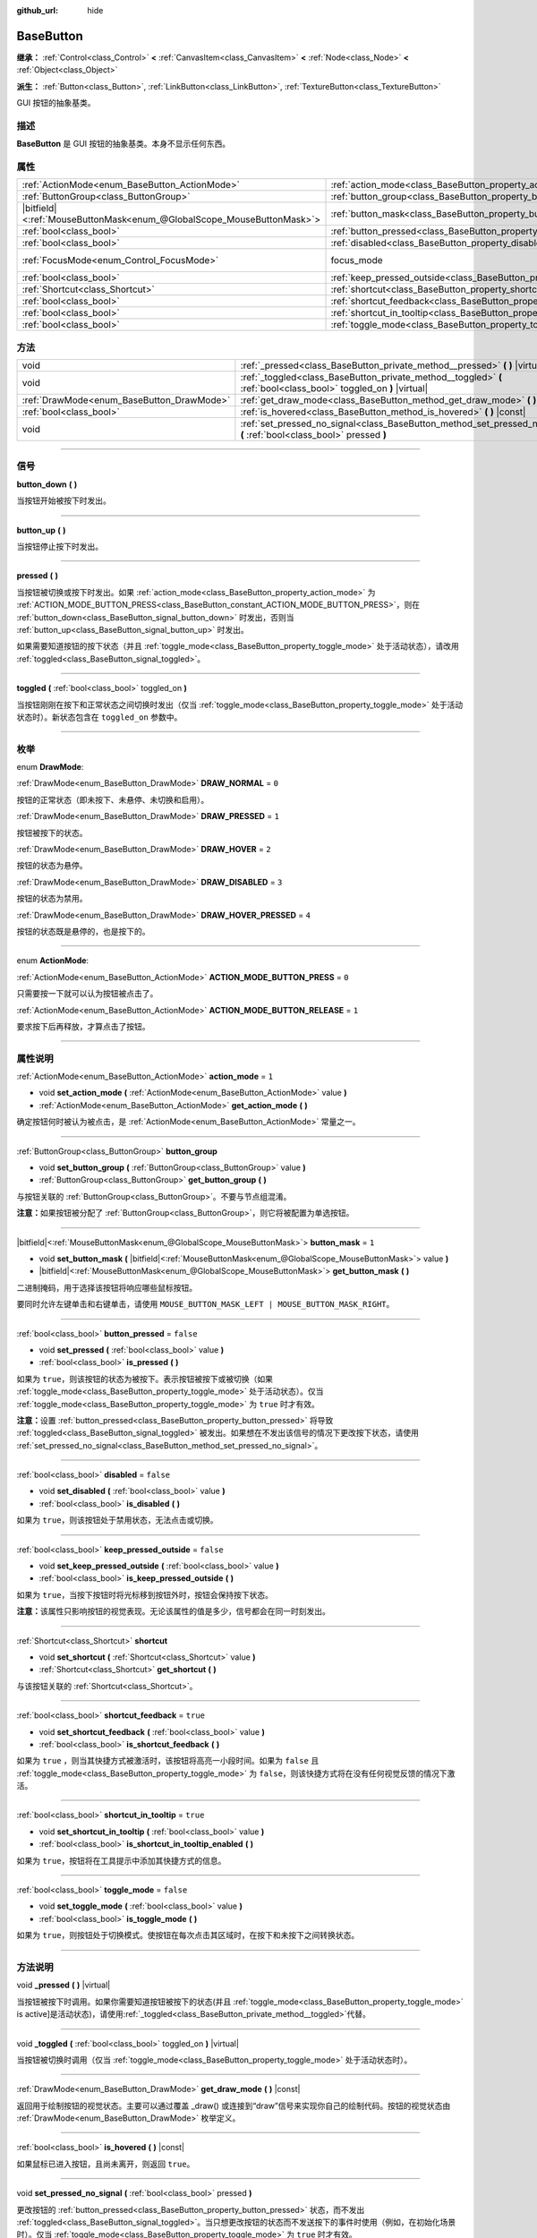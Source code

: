 :github_url: hide

.. DO NOT EDIT THIS FILE!!!
.. Generated automatically from Godot engine sources.
.. Generator: https://github.com/godotengine/godot/tree/master/doc/tools/make_rst.py.
.. XML source: https://github.com/godotengine/godot/tree/master/doc/classes/BaseButton.xml.

.. _class_BaseButton:

BaseButton
==========

**继承：** :ref:`Control<class_Control>` **<** :ref:`CanvasItem<class_CanvasItem>` **<** :ref:`Node<class_Node>` **<** :ref:`Object<class_Object>`

**派生：** :ref:`Button<class_Button>`, :ref:`LinkButton<class_LinkButton>`, :ref:`TextureButton<class_TextureButton>`

GUI 按钮的抽象基类。

.. rst-class:: classref-introduction-group

描述
----

**BaseButton** 是 GUI 按钮的抽象基类。本身不显示任何东西。

.. rst-class:: classref-reftable-group

属性
----

.. table::
   :widths: auto

   +-------------------------------------------------------------------------+-----------------------------------------------------------------------------+---------------------------------------------------------------------+
   | :ref:`ActionMode<enum_BaseButton_ActionMode>`                           | :ref:`action_mode<class_BaseButton_property_action_mode>`                   | ``1``                                                               |
   +-------------------------------------------------------------------------+-----------------------------------------------------------------------------+---------------------------------------------------------------------+
   | :ref:`ButtonGroup<class_ButtonGroup>`                                   | :ref:`button_group<class_BaseButton_property_button_group>`                 |                                                                     |
   +-------------------------------------------------------------------------+-----------------------------------------------------------------------------+---------------------------------------------------------------------+
   | |bitfield|\<:ref:`MouseButtonMask<enum_@GlobalScope_MouseButtonMask>`\> | :ref:`button_mask<class_BaseButton_property_button_mask>`                   | ``1``                                                               |
   +-------------------------------------------------------------------------+-----------------------------------------------------------------------------+---------------------------------------------------------------------+
   | :ref:`bool<class_bool>`                                                 | :ref:`button_pressed<class_BaseButton_property_button_pressed>`             | ``false``                                                           |
   +-------------------------------------------------------------------------+-----------------------------------------------------------------------------+---------------------------------------------------------------------+
   | :ref:`bool<class_bool>`                                                 | :ref:`disabled<class_BaseButton_property_disabled>`                         | ``false``                                                           |
   +-------------------------------------------------------------------------+-----------------------------------------------------------------------------+---------------------------------------------------------------------+
   | :ref:`FocusMode<enum_Control_FocusMode>`                                | focus_mode                                                                  | ``2`` (overrides :ref:`Control<class_Control_property_focus_mode>`) |
   +-------------------------------------------------------------------------+-----------------------------------------------------------------------------+---------------------------------------------------------------------+
   | :ref:`bool<class_bool>`                                                 | :ref:`keep_pressed_outside<class_BaseButton_property_keep_pressed_outside>` | ``false``                                                           |
   +-------------------------------------------------------------------------+-----------------------------------------------------------------------------+---------------------------------------------------------------------+
   | :ref:`Shortcut<class_Shortcut>`                                         | :ref:`shortcut<class_BaseButton_property_shortcut>`                         |                                                                     |
   +-------------------------------------------------------------------------+-----------------------------------------------------------------------------+---------------------------------------------------------------------+
   | :ref:`bool<class_bool>`                                                 | :ref:`shortcut_feedback<class_BaseButton_property_shortcut_feedback>`       | ``true``                                                            |
   +-------------------------------------------------------------------------+-----------------------------------------------------------------------------+---------------------------------------------------------------------+
   | :ref:`bool<class_bool>`                                                 | :ref:`shortcut_in_tooltip<class_BaseButton_property_shortcut_in_tooltip>`   | ``true``                                                            |
   +-------------------------------------------------------------------------+-----------------------------------------------------------------------------+---------------------------------------------------------------------+
   | :ref:`bool<class_bool>`                                                 | :ref:`toggle_mode<class_BaseButton_property_toggle_mode>`                   | ``false``                                                           |
   +-------------------------------------------------------------------------+-----------------------------------------------------------------------------+---------------------------------------------------------------------+

.. rst-class:: classref-reftable-group

方法
----

.. table::
   :widths: auto

   +-------------------------------------------+-------------------------------------------------------------------------------------------------------------------------+
   | void                                      | :ref:`_pressed<class_BaseButton_private_method__pressed>` **(** **)** |virtual|                                         |
   +-------------------------------------------+-------------------------------------------------------------------------------------------------------------------------+
   | void                                      | :ref:`_toggled<class_BaseButton_private_method__toggled>` **(** :ref:`bool<class_bool>` toggled_on **)** |virtual|      |
   +-------------------------------------------+-------------------------------------------------------------------------------------------------------------------------+
   | :ref:`DrawMode<enum_BaseButton_DrawMode>` | :ref:`get_draw_mode<class_BaseButton_method_get_draw_mode>` **(** **)** |const|                                         |
   +-------------------------------------------+-------------------------------------------------------------------------------------------------------------------------+
   | :ref:`bool<class_bool>`                   | :ref:`is_hovered<class_BaseButton_method_is_hovered>` **(** **)** |const|                                               |
   +-------------------------------------------+-------------------------------------------------------------------------------------------------------------------------+
   | void                                      | :ref:`set_pressed_no_signal<class_BaseButton_method_set_pressed_no_signal>` **(** :ref:`bool<class_bool>` pressed **)** |
   +-------------------------------------------+-------------------------------------------------------------------------------------------------------------------------+

.. rst-class:: classref-section-separator

----

.. rst-class:: classref-descriptions-group

信号
----

.. _class_BaseButton_signal_button_down:

.. rst-class:: classref-signal

**button_down** **(** **)**

当按钮开始被按下时发出。

.. rst-class:: classref-item-separator

----

.. _class_BaseButton_signal_button_up:

.. rst-class:: classref-signal

**button_up** **(** **)**

当按钮停止按下时发出。

.. rst-class:: classref-item-separator

----

.. _class_BaseButton_signal_pressed:

.. rst-class:: classref-signal

**pressed** **(** **)**

当按钮被切换或按下时发出。如果 :ref:`action_mode<class_BaseButton_property_action_mode>` 为 :ref:`ACTION_MODE_BUTTON_PRESS<class_BaseButton_constant_ACTION_MODE_BUTTON_PRESS>`\ ，则在 :ref:`button_down<class_BaseButton_signal_button_down>` 时发出，否则当 :ref:`button_up<class_BaseButton_signal_button_up>` 时发出。

如果需要知道按钮的按下状态（并且 :ref:`toggle_mode<class_BaseButton_property_toggle_mode>` 处于活动状态），请改用 :ref:`toggled<class_BaseButton_signal_toggled>`\ 。

.. rst-class:: classref-item-separator

----

.. _class_BaseButton_signal_toggled:

.. rst-class:: classref-signal

**toggled** **(** :ref:`bool<class_bool>` toggled_on **)**

当按钮刚刚在按下和正常状态之间切换时发出（仅当 :ref:`toggle_mode<class_BaseButton_property_toggle_mode>` 处于活动状态时）。新状态包含在 ``toggled_on`` 参数中。

.. rst-class:: classref-section-separator

----

.. rst-class:: classref-descriptions-group

枚举
----

.. _enum_BaseButton_DrawMode:

.. rst-class:: classref-enumeration

enum **DrawMode**:

.. _class_BaseButton_constant_DRAW_NORMAL:

.. rst-class:: classref-enumeration-constant

:ref:`DrawMode<enum_BaseButton_DrawMode>` **DRAW_NORMAL** = ``0``

按钮的正常状态（即未按下、未悬停、未切换和启用）。

.. _class_BaseButton_constant_DRAW_PRESSED:

.. rst-class:: classref-enumeration-constant

:ref:`DrawMode<enum_BaseButton_DrawMode>` **DRAW_PRESSED** = ``1``

按钮被按下的状态。

.. _class_BaseButton_constant_DRAW_HOVER:

.. rst-class:: classref-enumeration-constant

:ref:`DrawMode<enum_BaseButton_DrawMode>` **DRAW_HOVER** = ``2``

按钮的状态为悬停。

.. _class_BaseButton_constant_DRAW_DISABLED:

.. rst-class:: classref-enumeration-constant

:ref:`DrawMode<enum_BaseButton_DrawMode>` **DRAW_DISABLED** = ``3``

按钮的状态为禁用。

.. _class_BaseButton_constant_DRAW_HOVER_PRESSED:

.. rst-class:: classref-enumeration-constant

:ref:`DrawMode<enum_BaseButton_DrawMode>` **DRAW_HOVER_PRESSED** = ``4``

按钮的状态既是悬停的，也是按下的。

.. rst-class:: classref-item-separator

----

.. _enum_BaseButton_ActionMode:

.. rst-class:: classref-enumeration

enum **ActionMode**:

.. _class_BaseButton_constant_ACTION_MODE_BUTTON_PRESS:

.. rst-class:: classref-enumeration-constant

:ref:`ActionMode<enum_BaseButton_ActionMode>` **ACTION_MODE_BUTTON_PRESS** = ``0``

只需要按一下就可以认为按钮被点击了。

.. _class_BaseButton_constant_ACTION_MODE_BUTTON_RELEASE:

.. rst-class:: classref-enumeration-constant

:ref:`ActionMode<enum_BaseButton_ActionMode>` **ACTION_MODE_BUTTON_RELEASE** = ``1``

要求按下后再释放，才算点击了按钮。

.. rst-class:: classref-section-separator

----

.. rst-class:: classref-descriptions-group

属性说明
--------

.. _class_BaseButton_property_action_mode:

.. rst-class:: classref-property

:ref:`ActionMode<enum_BaseButton_ActionMode>` **action_mode** = ``1``

.. rst-class:: classref-property-setget

- void **set_action_mode** **(** :ref:`ActionMode<enum_BaseButton_ActionMode>` value **)**
- :ref:`ActionMode<enum_BaseButton_ActionMode>` **get_action_mode** **(** **)**

确定按钮何时被认为被点击，是 :ref:`ActionMode<enum_BaseButton_ActionMode>` 常量之一。

.. rst-class:: classref-item-separator

----

.. _class_BaseButton_property_button_group:

.. rst-class:: classref-property

:ref:`ButtonGroup<class_ButtonGroup>` **button_group**

.. rst-class:: classref-property-setget

- void **set_button_group** **(** :ref:`ButtonGroup<class_ButtonGroup>` value **)**
- :ref:`ButtonGroup<class_ButtonGroup>` **get_button_group** **(** **)**

与按钮关联的 :ref:`ButtonGroup<class_ButtonGroup>`\ 。不要与节点组混淆。

\ **注意：**\ 如果按钮被分配了 :ref:`ButtonGroup<class_ButtonGroup>`\ ，则它将被配置为单选按钮。

.. rst-class:: classref-item-separator

----

.. _class_BaseButton_property_button_mask:

.. rst-class:: classref-property

|bitfield|\<:ref:`MouseButtonMask<enum_@GlobalScope_MouseButtonMask>`\> **button_mask** = ``1``

.. rst-class:: classref-property-setget

- void **set_button_mask** **(** |bitfield|\<:ref:`MouseButtonMask<enum_@GlobalScope_MouseButtonMask>`\> value **)**
- |bitfield|\<:ref:`MouseButtonMask<enum_@GlobalScope_MouseButtonMask>`\> **get_button_mask** **(** **)**

二进制掩码，用于选择该按钮将响应哪些鼠标按钮。

要同时允许左键单击和右键单击，请使用 ``MOUSE_BUTTON_MASK_LEFT | MOUSE_BUTTON_MASK_RIGHT``\ 。

.. rst-class:: classref-item-separator

----

.. _class_BaseButton_property_button_pressed:

.. rst-class:: classref-property

:ref:`bool<class_bool>` **button_pressed** = ``false``

.. rst-class:: classref-property-setget

- void **set_pressed** **(** :ref:`bool<class_bool>` value **)**
- :ref:`bool<class_bool>` **is_pressed** **(** **)**

如果为 ``true``\ ，则该按钮的状态为被按下。表示按钮被按下或被切换（如果 :ref:`toggle_mode<class_BaseButton_property_toggle_mode>` 处于活动状态）。仅当 :ref:`toggle_mode<class_BaseButton_property_toggle_mode>` 为 ``true`` 时才有效。

\ **注意：**\ 设置 :ref:`button_pressed<class_BaseButton_property_button_pressed>` 将导致 :ref:`toggled<class_BaseButton_signal_toggled>` 被发出。如果想在不发出该信号的情况下更改按下状态，请使用 :ref:`set_pressed_no_signal<class_BaseButton_method_set_pressed_no_signal>`\ 。

.. rst-class:: classref-item-separator

----

.. _class_BaseButton_property_disabled:

.. rst-class:: classref-property

:ref:`bool<class_bool>` **disabled** = ``false``

.. rst-class:: classref-property-setget

- void **set_disabled** **(** :ref:`bool<class_bool>` value **)**
- :ref:`bool<class_bool>` **is_disabled** **(** **)**

如果为 ``true``\ ，则该按钮处于禁用状态，无法点击或切换。

.. rst-class:: classref-item-separator

----

.. _class_BaseButton_property_keep_pressed_outside:

.. rst-class:: classref-property

:ref:`bool<class_bool>` **keep_pressed_outside** = ``false``

.. rst-class:: classref-property-setget

- void **set_keep_pressed_outside** **(** :ref:`bool<class_bool>` value **)**
- :ref:`bool<class_bool>` **is_keep_pressed_outside** **(** **)**

如果为 ``true``\ ，当按下按钮时将光标移到按钮外时，按钮会保持按下状态。

\ **注意：**\ 该属性只影响按钮的视觉表现。无论该属性的值是多少，信号都会在同一时刻发出。

.. rst-class:: classref-item-separator

----

.. _class_BaseButton_property_shortcut:

.. rst-class:: classref-property

:ref:`Shortcut<class_Shortcut>` **shortcut**

.. rst-class:: classref-property-setget

- void **set_shortcut** **(** :ref:`Shortcut<class_Shortcut>` value **)**
- :ref:`Shortcut<class_Shortcut>` **get_shortcut** **(** **)**

与该按钮关联的 :ref:`Shortcut<class_Shortcut>`\ 。

.. rst-class:: classref-item-separator

----

.. _class_BaseButton_property_shortcut_feedback:

.. rst-class:: classref-property

:ref:`bool<class_bool>` **shortcut_feedback** = ``true``

.. rst-class:: classref-property-setget

- void **set_shortcut_feedback** **(** :ref:`bool<class_bool>` value **)**
- :ref:`bool<class_bool>` **is_shortcut_feedback** **(** **)**

如果为 ``true`` ，则当其快捷方式被激活时，该按钮将高亮一小段时间。如果为 ``false`` 且 :ref:`toggle_mode<class_BaseButton_property_toggle_mode>` 为 ``false``\ ，则该快捷方式将在没有任何视觉反馈的情况下激活。

.. rst-class:: classref-item-separator

----

.. _class_BaseButton_property_shortcut_in_tooltip:

.. rst-class:: classref-property

:ref:`bool<class_bool>` **shortcut_in_tooltip** = ``true``

.. rst-class:: classref-property-setget

- void **set_shortcut_in_tooltip** **(** :ref:`bool<class_bool>` value **)**
- :ref:`bool<class_bool>` **is_shortcut_in_tooltip_enabled** **(** **)**

如果为 ``true``\ ，按钮将在工具提示中添加其快捷方式的信息。

.. rst-class:: classref-item-separator

----

.. _class_BaseButton_property_toggle_mode:

.. rst-class:: classref-property

:ref:`bool<class_bool>` **toggle_mode** = ``false``

.. rst-class:: classref-property-setget

- void **set_toggle_mode** **(** :ref:`bool<class_bool>` value **)**
- :ref:`bool<class_bool>` **is_toggle_mode** **(** **)**

如果为 ``true``\ ，则按钮处于切换模式。使按钮在每次点击其区域时，在按下和未按下之间转换状态。

.. rst-class:: classref-section-separator

----

.. rst-class:: classref-descriptions-group

方法说明
--------

.. _class_BaseButton_private_method__pressed:

.. rst-class:: classref-method

void **_pressed** **(** **)** |virtual|

当按钮被按下时调用。如果你需要知道按钮被按下的状态(并且 :ref:`toggle_mode<class_BaseButton_property_toggle_mode>` is active]是活动状态)，请使用\ :ref:`_toggled<class_BaseButton_private_method__toggled>`\ 代替。

.. rst-class:: classref-item-separator

----

.. _class_BaseButton_private_method__toggled:

.. rst-class:: classref-method

void **_toggled** **(** :ref:`bool<class_bool>` toggled_on **)** |virtual|

当按钮被切换时调用（仅当 :ref:`toggle_mode<class_BaseButton_property_toggle_mode>` 处于活动状态时）。

.. rst-class:: classref-item-separator

----

.. _class_BaseButton_method_get_draw_mode:

.. rst-class:: classref-method

:ref:`DrawMode<enum_BaseButton_DrawMode>` **get_draw_mode** **(** **)** |const|

返回用于绘制按钮的视觉状态。主要可以通过覆盖 _draw() 或连接到“draw”信号来实现你自己的绘制代码。按钮的视觉状态由 :ref:`DrawMode<enum_BaseButton_DrawMode>` 枚举定义。

.. rst-class:: classref-item-separator

----

.. _class_BaseButton_method_is_hovered:

.. rst-class:: classref-method

:ref:`bool<class_bool>` **is_hovered** **(** **)** |const|

如果鼠标已进入按钮，且尚未离开，则返回 ``true``\ 。

.. rst-class:: classref-item-separator

----

.. _class_BaseButton_method_set_pressed_no_signal:

.. rst-class:: classref-method

void **set_pressed_no_signal** **(** :ref:`bool<class_bool>` pressed **)**

更改按钮的 :ref:`button_pressed<class_BaseButton_property_button_pressed>` 状态，而不发出 :ref:`toggled<class_BaseButton_signal_toggled>`\ 。当只想更改按钮的状态而不发送按下的事件时使用（例如，在初始化场景时）。仅当 :ref:`toggle_mode<class_BaseButton_property_toggle_mode>` 为 ``true`` 时才有效。

\ **注意：**\ 该方法不会取消按下 :ref:`button_group<class_BaseButton_property_button_group>` 中的其他按钮。

.. |virtual| replace:: :abbr:`virtual (本方法通常需要用户覆盖才能生效。)`
.. |const| replace:: :abbr:`const (本方法没有副作用。不会修改该实例的任何成员变量。)`
.. |vararg| replace:: :abbr:`vararg (本方法除了在此处描述的参数外，还能够继续接受任意数量的参数。)`
.. |constructor| replace:: :abbr:`constructor (本方法用于构造某个类型。)`
.. |static| replace:: :abbr:`static (调用本方法无需实例，所以可以直接使用类名调用。)`
.. |operator| replace:: :abbr:`operator (本方法描述的是使用本类型作为左操作数的有效操作符。)`
.. |bitfield| replace:: :abbr:`BitField (这个值是由下列标志构成的位掩码整数。)`
